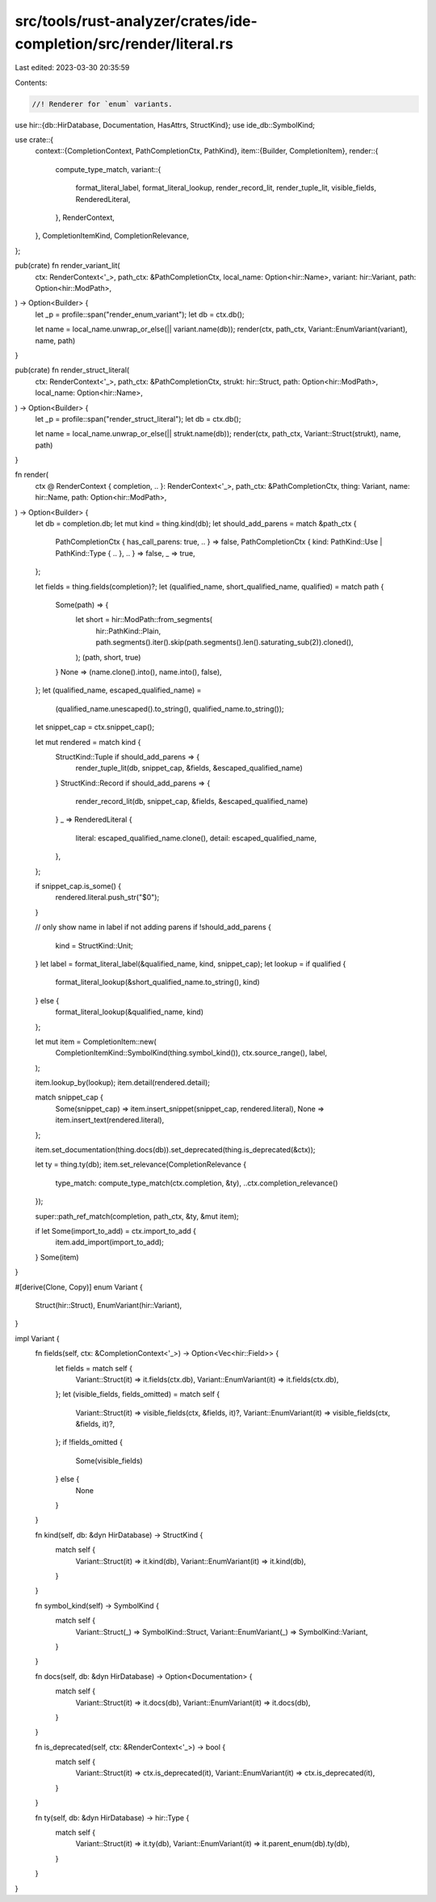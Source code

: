 src/tools/rust-analyzer/crates/ide-completion/src/render/literal.rs
===================================================================

Last edited: 2023-03-30 20:35:59

Contents:

.. code-block:: rs

    //! Renderer for `enum` variants.

use hir::{db::HirDatabase, Documentation, HasAttrs, StructKind};
use ide_db::SymbolKind;

use crate::{
    context::{CompletionContext, PathCompletionCtx, PathKind},
    item::{Builder, CompletionItem},
    render::{
        compute_type_match,
        variant::{
            format_literal_label, format_literal_lookup, render_record_lit, render_tuple_lit,
            visible_fields, RenderedLiteral,
        },
        RenderContext,
    },
    CompletionItemKind, CompletionRelevance,
};

pub(crate) fn render_variant_lit(
    ctx: RenderContext<'_>,
    path_ctx: &PathCompletionCtx,
    local_name: Option<hir::Name>,
    variant: hir::Variant,
    path: Option<hir::ModPath>,
) -> Option<Builder> {
    let _p = profile::span("render_enum_variant");
    let db = ctx.db();

    let name = local_name.unwrap_or_else(|| variant.name(db));
    render(ctx, path_ctx, Variant::EnumVariant(variant), name, path)
}

pub(crate) fn render_struct_literal(
    ctx: RenderContext<'_>,
    path_ctx: &PathCompletionCtx,
    strukt: hir::Struct,
    path: Option<hir::ModPath>,
    local_name: Option<hir::Name>,
) -> Option<Builder> {
    let _p = profile::span("render_struct_literal");
    let db = ctx.db();

    let name = local_name.unwrap_or_else(|| strukt.name(db));
    render(ctx, path_ctx, Variant::Struct(strukt), name, path)
}

fn render(
    ctx @ RenderContext { completion, .. }: RenderContext<'_>,
    path_ctx: &PathCompletionCtx,
    thing: Variant,
    name: hir::Name,
    path: Option<hir::ModPath>,
) -> Option<Builder> {
    let db = completion.db;
    let mut kind = thing.kind(db);
    let should_add_parens = match &path_ctx {
        PathCompletionCtx { has_call_parens: true, .. } => false,
        PathCompletionCtx { kind: PathKind::Use | PathKind::Type { .. }, .. } => false,
        _ => true,
    };

    let fields = thing.fields(completion)?;
    let (qualified_name, short_qualified_name, qualified) = match path {
        Some(path) => {
            let short = hir::ModPath::from_segments(
                hir::PathKind::Plain,
                path.segments().iter().skip(path.segments().len().saturating_sub(2)).cloned(),
            );
            (path, short, true)
        }
        None => (name.clone().into(), name.into(), false),
    };
    let (qualified_name, escaped_qualified_name) =
        (qualified_name.unescaped().to_string(), qualified_name.to_string());
    let snippet_cap = ctx.snippet_cap();

    let mut rendered = match kind {
        StructKind::Tuple if should_add_parens => {
            render_tuple_lit(db, snippet_cap, &fields, &escaped_qualified_name)
        }
        StructKind::Record if should_add_parens => {
            render_record_lit(db, snippet_cap, &fields, &escaped_qualified_name)
        }
        _ => RenderedLiteral {
            literal: escaped_qualified_name.clone(),
            detail: escaped_qualified_name,
        },
    };

    if snippet_cap.is_some() {
        rendered.literal.push_str("$0");
    }

    // only show name in label if not adding parens
    if !should_add_parens {
        kind = StructKind::Unit;
    }
    let label = format_literal_label(&qualified_name, kind, snippet_cap);
    let lookup = if qualified {
        format_literal_lookup(&short_qualified_name.to_string(), kind)
    } else {
        format_literal_lookup(&qualified_name, kind)
    };

    let mut item = CompletionItem::new(
        CompletionItemKind::SymbolKind(thing.symbol_kind()),
        ctx.source_range(),
        label,
    );

    item.lookup_by(lookup);
    item.detail(rendered.detail);

    match snippet_cap {
        Some(snippet_cap) => item.insert_snippet(snippet_cap, rendered.literal),
        None => item.insert_text(rendered.literal),
    };

    item.set_documentation(thing.docs(db)).set_deprecated(thing.is_deprecated(&ctx));

    let ty = thing.ty(db);
    item.set_relevance(CompletionRelevance {
        type_match: compute_type_match(ctx.completion, &ty),
        ..ctx.completion_relevance()
    });

    super::path_ref_match(completion, path_ctx, &ty, &mut item);

    if let Some(import_to_add) = ctx.import_to_add {
        item.add_import(import_to_add);
    }
    Some(item)
}

#[derive(Clone, Copy)]
enum Variant {
    Struct(hir::Struct),
    EnumVariant(hir::Variant),
}

impl Variant {
    fn fields(self, ctx: &CompletionContext<'_>) -> Option<Vec<hir::Field>> {
        let fields = match self {
            Variant::Struct(it) => it.fields(ctx.db),
            Variant::EnumVariant(it) => it.fields(ctx.db),
        };
        let (visible_fields, fields_omitted) = match self {
            Variant::Struct(it) => visible_fields(ctx, &fields, it)?,
            Variant::EnumVariant(it) => visible_fields(ctx, &fields, it)?,
        };
        if !fields_omitted {
            Some(visible_fields)
        } else {
            None
        }
    }

    fn kind(self, db: &dyn HirDatabase) -> StructKind {
        match self {
            Variant::Struct(it) => it.kind(db),
            Variant::EnumVariant(it) => it.kind(db),
        }
    }

    fn symbol_kind(self) -> SymbolKind {
        match self {
            Variant::Struct(_) => SymbolKind::Struct,
            Variant::EnumVariant(_) => SymbolKind::Variant,
        }
    }

    fn docs(self, db: &dyn HirDatabase) -> Option<Documentation> {
        match self {
            Variant::Struct(it) => it.docs(db),
            Variant::EnumVariant(it) => it.docs(db),
        }
    }

    fn is_deprecated(self, ctx: &RenderContext<'_>) -> bool {
        match self {
            Variant::Struct(it) => ctx.is_deprecated(it),
            Variant::EnumVariant(it) => ctx.is_deprecated(it),
        }
    }

    fn ty(self, db: &dyn HirDatabase) -> hir::Type {
        match self {
            Variant::Struct(it) => it.ty(db),
            Variant::EnumVariant(it) => it.parent_enum(db).ty(db),
        }
    }
}


